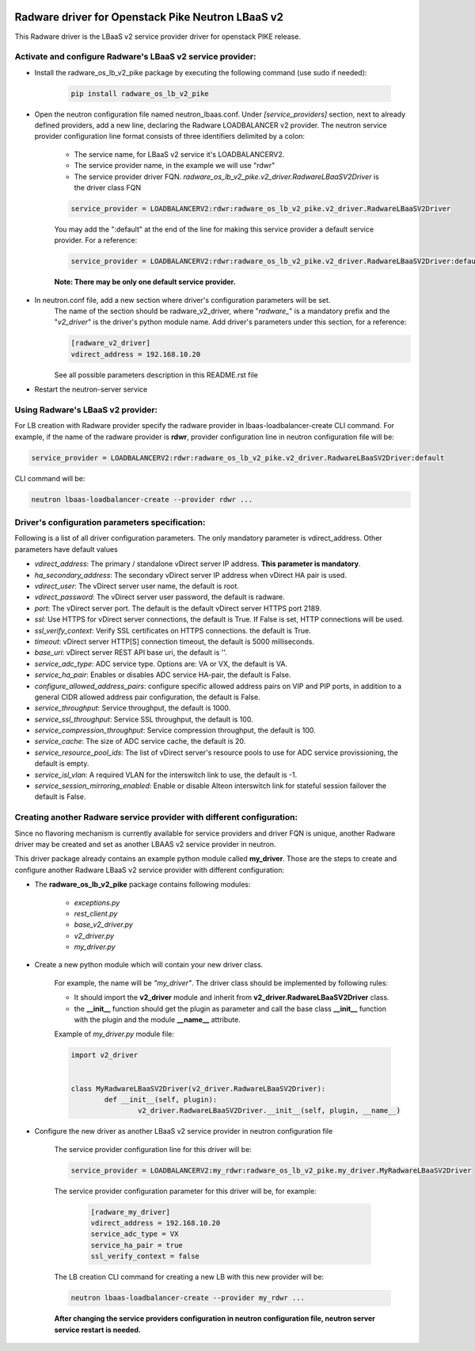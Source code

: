 .. image:: http://www.radappliances.com/images/radware-logo.gif

==================================================
Radware driver for Openstack Pike Neutron LBaaS v2
==================================================

This Radware driver is the LBaaS v2 service provider driver for openstack PIKE release.


***********************************************************
Activate and configure Radware's LBaaS v2 service provider:
***********************************************************

- Install the radware_os_lb_v2_pike package by executing the following command (use sudo if needed):

	.. code-block:: python

		pip install radware_os_lb_v2_pike

- Open the neutron configuration file named neutron_lbaas.conf. Under *[service_providers]* section, next to already defined providers, add a new line, declaring the Radware LOADBALANCER v2 provider. The neutron service provider configuration line format consists of three identifiers delimited by a colon:

	- The service name, for LBaaS v2 service it's LOADBALANCERV2.
	- The service provider name, in the example we will use "rdwr"
	- The service provider driver FQN. *radware_os_lb_v2_pike.v2_driver.RadwareLBaaSV2Driver* is the driver class FQN

	.. code-block:: python

		service_provider = LOADBALANCERV2:rdwr:radware_os_lb_v2_pike.v2_driver.RadwareLBaaSV2Driver

	You may add the ":default" at the end of the line for making this service provider a default service provider.
	For a reference:

	.. code-block:: python

		service_provider = LOADBALANCERV2:rdwr:radware_os_lb_v2_pike.v2_driver.RadwareLBaaSV2Driver:default

	**Note: There may be only one default service provider.**

- In neutron.conf file, add a new section where driver's configuration parameters will be set.
	The name of the section should be radware_v2_driver, where "*radware\_*" is a mandatory prefix and the "*v2_driver*" is the driver's python module name.
	Add driver's parameters under this section, for a reference:

	.. code-block:: python

		[radware_v2_driver]
		vdirect_address = 192.168.10.20

	See all possible parameters description in this README.rst file

- Restart the neutron-server service
	
**********************************
Using Radware's LBaaS v2 provider:
**********************************

For LB creation with Radware provider specify the radware provider in lbaas-loadbalancer-create CLI command.
For example, if the name of the radware provider is **rdwr**, provider configuration
line in neutron configuration file will be:

.. code-block:: python

	service_provider = LOADBALANCERV2:rdwr:radware_os_lb_v2_pike.v2_driver.RadwareLBaaSV2Driver:default


CLI command will be:

.. code-block:: python

	neutron lbaas-loadbalancer-create --provider rdwr ...


************************************************
Driver's configuration parameters specification:
************************************************

Following is a list of all driver configuration parameters.
The only mandatory parameter is vdirect_address. Other parameters have default values

* *vdirect_address*: The primary / standalone vDirect server IP address. **This parameter is mandatory**.
* *ha_secondary_address*:  The secondary vDirect server IP address when vDirect HA pair is used.
* *vdirect_user*: The vDirect server user name, the default is root.
* *vdirect_password*: The vDirect server user password, the default is radware.
* *port*: The vDirect server port. The default is the default vDirect server HTTPS port 2189.
* *ssl*: Use HTTPS for vDirect server connections, the default is True. If False is set, HTTP connections will be used.
* *ssl_verify_context*: Verify SSL certificates on HTTPS connections. the default is True. 
* *timeout*: vDirect server HTTP[S] connection timeout, the default is 5000 milliseconds.
* *base_uri*: vDirect server REST API base uri, the default is ''.
* *service_adc_type*: ADC service type. Options are: VA or VX, the default is VA.
* *service_ha_pair*: Enables or disables ADC service HA-pair, the default is False.
* *configure_allowed_address_pairs*: configure specific allowed address pairs on VIP and PIP ports, in addition to a general CIDR allowed address pair configuration, the default is False.
* *service_throughput*: Service throughput, the default is 1000.
* *service_ssl_throughput*: Service SSL throughput, the default is 100.
* *service_compression_throughput*: Service compression throughput, the default is 100.
* *service_cache*: The size of ADC service cache, the default is 20.
* *service_resource_pool_ids*: The list of vDirect server's resource pools to use for ADC service provissioning, the default is empty.
* *service_isl_vlan*: A required VLAN for the interswitch link to use, the default is -1.
* *service_session_mirroring_enabled*: Enable or disable Alteon interswitch link for stateful session failover the default is False.


***********************************************************************
Creating another Radware service provider with different configuration:
***********************************************************************

Since no flavoring mechanism is currently available for service providers and driver FQN is unique,
another Radware driver may be created and set as another LBAAS v2 service provider in neutron.

This driver package already contains an example python module called **my_driver**.
Those are the steps to create and configure another Radware LBaaS v2 service provider with different configuration:

- The **radware_os_lb_v2_pike** package contains following modules:

	- *exceptions.py*
	- *rest_client.py*
	- *base_v2_driver.py*
	- *v2_driver.py*
	- *my_driver.py*

- Create a new python module which will contain your new driver class.

	For example, the name will be *"my_driver"*.
	The driver class should be implemented by following rules:

	* It should import the **v2_driver** module and inherit from **v2_driver.RadwareLBaaSV2Driver** class.
	* the **__init__** function should get the plugin as parameter and call the base class **__init__** function with the plugin and the module **__name__** attribute.

	Example of *my_driver.py* module file:

	.. code-block:: python

		import v2_driver


		class MyRadwareLBaaSV2Driver(v2_driver.RadwareLBaaSV2Driver):
			def __init__(self, plugin):
				v2_driver.RadwareLBaaSV2Driver.__init__(self, plugin, __name__)

- Configure the new driver as another LBaaS v2 service provider in neutron configuration file

	The service provider configuration line for this driver will be:

	.. code-block:: python

		service_provider = LOADBALANCERV2:my_rdwr:radware_os_lb_v2_pike.my_driver.MyRadwareLBaaSV2Driver

	The service provider configuration parameter for this driver will be, for example:

		.. code-block:: python
		   
			[radware_my_driver]
			vdirect_address = 192.168.10.20
			service_adc_type = VX
			service_ha_pair = true
			ssl_verify_context = false
		
	   
	The LB creation CLI command for creating a new LB with this new provider will be:

	.. code-block:: python

		neutron lbaas-loadbalancer-create --provider my_rdwr ...

	**After changing the service providers configuration in neutron configuration file, neutron server service restart is needed.**
